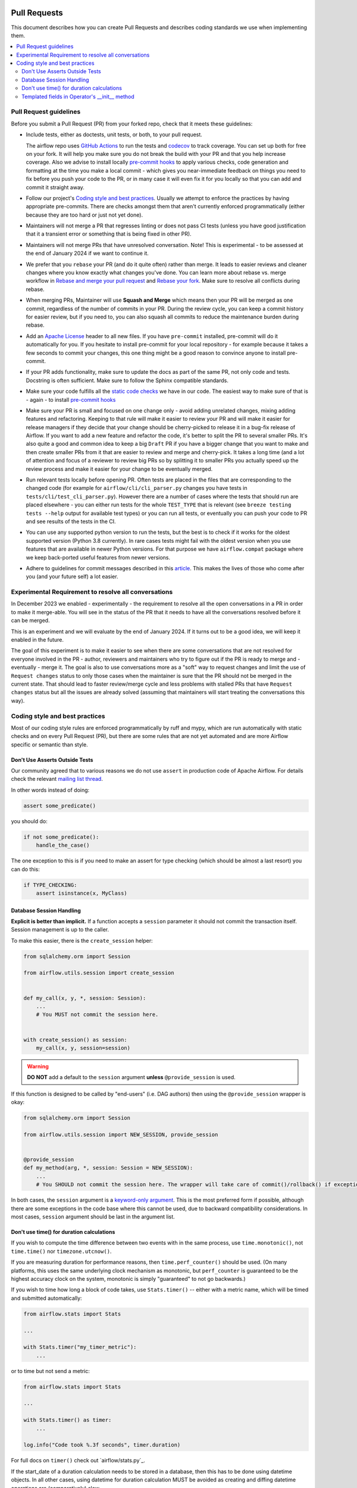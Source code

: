 
 .. Licensed to the Apache Software Foundation (ASF) under one
    or more contributor license agreements.  See the NOTICE file
    distributed with this work for additional information
    regarding copyright ownership.  The ASF licenses this file
    to you under the Apache License, Version 2.0 (the
    "License"); you may not use this file except in compliance
    with the License.  You may obtain a copy of the License at

 ..   http://www.apache.org/licenses/LICENSE-2.0

 .. Unless required by applicable law or agreed to in writing,
    software distributed under the License is distributed on an
    "AS IS" BASIS, WITHOUT WARRANTIES OR CONDITIONS OF ANY
    KIND, either express or implied.  See the License for the
    specific language governing permissions and limitations
    under the License.

Pull Requests
=============

This document describes how you can create Pull Requests and describes coding standards we use when
implementing them.

.. contents:: :local:

Pull Request guidelines
-----------------------

Before you submit a Pull Request (PR) from your forked repo, check that it meets
these guidelines:

-   Include tests, either as doctests, unit tests, or both, to your pull request.

    The airflow repo uses `GitHub Actions <https://help.github.com/en/actions>`__ to
    run the tests and `codecov <https://codecov.io/gh/apache/airflow>`__ to track
    coverage. You can set up both for free on your fork. It will help you make sure you do not
    break the build with your PR and that you help increase coverage.
    Also we advise to install locally `pre-commit hooks <08_static_code_checks.rst#pre-commit-hooks>`__ to
    apply various checks, code generation and formatting at the time you make a local commit - which
    gives you near-immediate feedback on things you need to fix before you push your code to the PR, or in
    many case it will even fix it for you locally so that you can add and commit it straight away.

-   Follow our project's `Coding style and best practices`_. Usually we attempt to enforce the practices by
    having appropriate pre-commits. There are checks amongst them that aren't currently enforced
    programmatically (either because they are too hard or just not yet done).

-   Maintainers will not merge a PR that regresses linting or does not pass CI tests (unless you have good
    justification that it a transient error or something that is being fixed in other PR).

-   Maintainers will not merge PRs that have unresolved conversation. Note! This is experimental - to be
    assessed at the end of January 2024 if we want to continue it.

-   We prefer that you ``rebase`` your PR (and do it quite often) rather than merge. It leads to
    easier reviews and cleaner changes where you know exactly what changes you've done. You can learn more
    about rebase vs. merge workflow in `Rebase and merge your pull request <https://github.blog/2016-09-26-rebase-and-merge-pull-requests/>`__
    and `Rebase your fork <http://stackoverflow.com/a/7244456/1110993>`__. Make sure to resolve all conflicts
    during rebase.

-   When merging PRs, Maintainer will use **Squash and Merge** which means then your PR will be merged as one
    commit, regardless of the number of commits in your PR. During the review cycle, you can keep a commit
    history for easier review, but if you need to, you can also squash all commits to reduce the
    maintenance burden during rebase.

-   Add an `Apache License <http://www.apache.org/legal/src-headers.html>`__ header to all new files. If you
    have ``pre-commit`` installed, pre-commit will do it automatically for you. If you hesitate to install
    pre-commit for your local repository - for example because it takes a few seconds to commit your changes,
    this one thing might be a good reason to convince anyone to install pre-commit.

-   If your PR adds functionality, make sure to update the docs as part of the same PR, not only
    code and tests. Docstring is often sufficient. Make sure to follow the Sphinx compatible standards.

-   Make sure your code fulfills all the
    `static code checks <08_static_code_checks.rst#static-code-checks>`__ we have in our code. The easiest way
    to make sure of that is - again - to install `pre-commit hooks <08_static_code_checks.rst#pre-commit-hooks>`__

-   Make sure your PR is small and focused on one change only - avoid adding unrelated changes, mixing
    adding features and refactoring. Keeping to that rule will make it easier to review your PR and will make
    it easier for release managers if they decide that your change should be cherry-picked to release it in a
    bug-fix release of Airflow. If you want to add a new feature and refactor the code, it's better to split the
    PR to several smaller PRs. It's also quite a good and common idea to keep a big ``Draft`` PR if you have
    a bigger change that you want to make and then create smaller PRs from it that are easier to review and
    merge and cherry-pick. It takes a long time (and a lot of attention and focus of a reviewer to review
    big PRs so by splitting it to smaller PRs you actually speed up the review process and make it easier
    for your change to be eventually merged.

-   Run relevant tests locally before opening PR. Often tests are placed in the files that are corresponding
    to the changed code (for example for ``airflow/cli/cli_parser.py`` changes you have tests in
    ``tests/cli/test_cli_parser.py``). However there are a number of cases where the tests that should run
    are placed elsewhere - you can either run tests for the whole ``TEST_TYPE`` that is relevant (see
    ``breeze testing tests --help`` output for available test types) or you can run all tests, or eventually
    you can push your code to PR and see results of the tests in the CI.

-   You can use any supported python version to run the tests, but the best is to check
    if it works for the oldest supported version (Python 3.8 currently). In rare cases
    tests might fail with the oldest version when you use features that are available in newer Python
    versions. For that purpose we have ``airflow.compat`` package where we keep back-ported
    useful features from newer versions.

-   Adhere to guidelines for commit messages described in this `article <https://cbea.ms/git-commit/>`__.
    This makes the lives of those who come after you (and your future self) a lot easier.

Experimental Requirement to resolve all conversations
-----------------------------------------------------

In December 2023 we enabled - experimentally - the requirement to resolve all the open conversations in a
PR in order to make it merge-able. You will see in the status of the PR that it needs to have all the
conversations resolved before it can be merged.

This is an experiment and we will evaluate by the end of January 2024. If it turns out to be a good idea,
we will keep it enabled in the future.

The goal of this experiment is to make it easier to see when there are some conversations that are not
resolved for everyone involved in the PR - author, reviewers and maintainers who try to figure out if
the PR is ready to merge and - eventually - merge it. The goal is also to use conversations more as a "soft" way
to request changes and limit the use of ``Request changes`` status to only those cases when the maintainer
is sure that the PR should not be merged in the current state. That should lead to faster review/merge
cycle and less problems with stalled PRs that have ``Request changes`` status but all the issues are
already solved (assuming that maintainers will start treating the conversations this way).

.. _coding_style:

Coding style and best practices
-------------------------------

Most of our coding style rules are enforced programmatically by ruff and mypy, which are run automatically
with static checks and on every Pull Request (PR), but there are some rules that are not yet automated and
are more Airflow specific or semantic than style.

Don't Use Asserts Outside Tests
...............................

Our community agreed that to various reasons we do not use ``assert`` in production code of Apache Airflow.
For details check the relevant `mailing list thread <https://lists.apache.org/thread.html/bcf2d23fcd79e21b3aac9f32914e1bf656e05ffbcb8aa282af497a2d%40%3Cdev.airflow.apache.org%3E>`_.

In other words instead of doing:

.. code-block:: python

    assert some_predicate()

you should do:

.. code-block:: python

    if not some_predicate():
        handle_the_case()

The one exception to this is if you need to make an assert for type checking (which should be almost a last resort) you can do this:

.. code-block:: python

    if TYPE_CHECKING:
        assert isinstance(x, MyClass)


Database Session Handling
.........................

**Explicit is better than implicit.** If a function accepts a ``session`` parameter it should not commit the
transaction itself. Session management is up to the caller.

To make this easier, there is the ``create_session`` helper:

.. code-block:: python

    from sqlalchemy.orm import Session

    from airflow.utils.session import create_session


    def my_call(x, y, *, session: Session):
        ...
        # You MUST not commit the session here.


    with create_session() as session:
        my_call(x, y, session=session)

.. warning::
  **DO NOT** add a default to the ``session`` argument **unless** ``@provide_session`` is used.

If this function is designed to be called by "end-users" (i.e. DAG authors) then using the ``@provide_session`` wrapper is okay:

.. code-block:: python

    from sqlalchemy.orm import Session

    from airflow.utils.session import NEW_SESSION, provide_session


    @provide_session
    def my_method(arg, *, session: Session = NEW_SESSION):
        ...
        # You SHOULD not commit the session here. The wrapper will take care of commit()/rollback() if exception

In both cases, the ``session`` argument is a `keyword-only argument`_. This is the most preferred form if
possible, although there are some exceptions in the code base where this cannot be used, due to backward
compatibility considerations. In most cases, ``session`` argument should be last in the argument list.

.. _`keyword-only argument`: https://www.python.org/dev/peps/pep-3102/


Don't use time() for duration calculations
..........................................

If you wish to compute the time difference between two events with in the same process, use
``time.monotonic()``, not ``time.time()`` nor ``timezone.utcnow()``.

If you are measuring duration for performance reasons, then ``time.perf_counter()`` should be used. (On many
platforms, this uses the same underlying clock mechanism as monotonic, but ``perf_counter`` is guaranteed to be
the highest accuracy clock on the system, monotonic is simply "guaranteed" to not go backwards.)

If you wish to time how long a block of code takes, use ``Stats.timer()`` -- either with a metric name, which
will be timed and submitted automatically:

.. code-block:: python

    from airflow.stats import Stats

    ...

    with Stats.timer("my_timer_metric"):
        ...

or to time but not send a metric:

.. code-block:: python

    from airflow.stats import Stats

    ...

    with Stats.timer() as timer:
        ...

    log.info("Code took %.3f seconds", timer.duration)

For full docs on ``timer()`` check out `airflow/stats.py`_.

If the start_date of a duration calculation needs to be stored in a database, then this has to be done using
datetime objects. In all other cases, using datetime for duration calculation MUST be avoided as creating and
diffing datetime operations are (comparatively) slow.

Templated fields in Operator's __init__ method
..............................................

Airflow Operators might have some fields added to the list of ``template_fields``. Such fields should be
set in the constructor (``__init__`` method) of the operator and usually their values should
come from the ``__init__`` method arguments. The reason for that is that the templated fields
are evaluated at the time of the operator execution and when you pass arguments to the operator
in the DAG, the fields that are set on the class just before the ``execute`` method is called
are processed through templating engine and the fields values are set to the result of applying the
templating engine to the fields (in case the field is a structure such as dict or list, the templating
engine is applied to all the values of the structure).

That's why we expect two things in case of ``template fields``:

* with a few exceptions, only self.field = field should be happening in the operator's constructor
* validation of the fields should be done in the ``execute`` method, not in the constructor because in
  the constructor, the field value might be a templated value, not the final value.

The exceptions are cases where we want to assign empty default value to a mutable field (list or dict)
or when we have a more complex structure which we want to convert into a different format (say dict or list)
but where we want to keep the original strings in the converted structure.

In such cases we can usually do something like this

.. code-block:: python

    def __init__(self, *, my_field: list[str] = None, **kwargs):
        super().__init__(**kwargs)
        my_field = my_field or []
        self.my_field = my_field

The reason for doing it is that we are working on a cleaning up our code to have
`pre-commit hook <../scripts/ci/pre_commit/validate_operators_init.py>`__
that will make sure all the cases where logic (such as validation and complex conversion)
is not done in the constructor are detected in PRs.

-----------

If you want to learn what are the options for your development environment, follow to the
`Development environments <06_development_environments.rst>`__ document.
